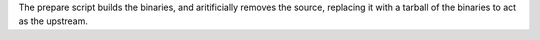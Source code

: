 The prepare script builds the binaries, and aritificially removes the
source, replacing it with a tarball of the binaries to act as the
upstream.
